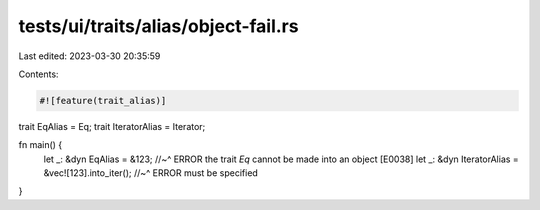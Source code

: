 tests/ui/traits/alias/object-fail.rs
====================================

Last edited: 2023-03-30 20:35:59

Contents:

.. code-block:: rs

    #![feature(trait_alias)]

trait EqAlias = Eq;
trait IteratorAlias = Iterator;

fn main() {
    let _: &dyn EqAlias = &123;
    //~^ ERROR the trait `Eq` cannot be made into an object [E0038]
    let _: &dyn IteratorAlias = &vec![123].into_iter();
    //~^ ERROR must be specified
}


